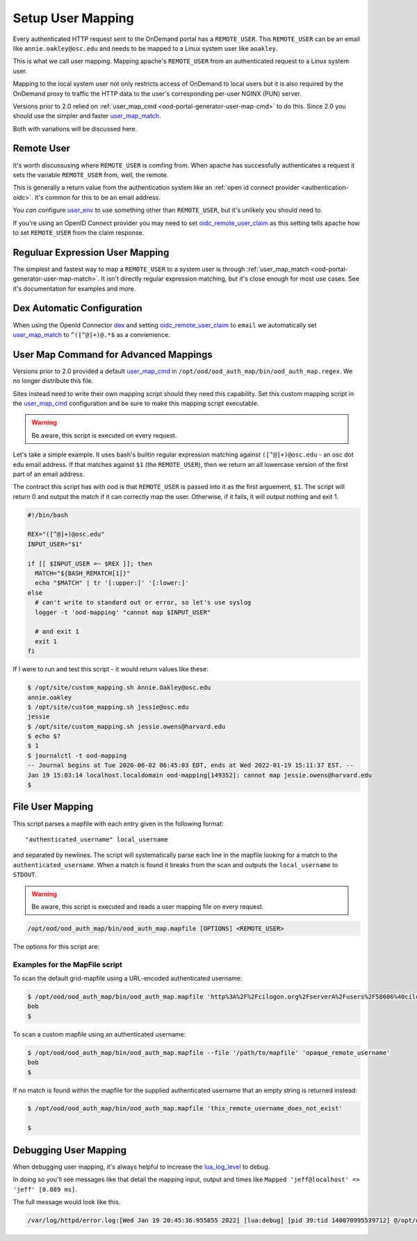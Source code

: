 .. _authentication-overview-map-user:

Setup User Mapping
==================

Every authenticated HTTP request sent to the OnDemand portal has a ``REMOTE_USER``.
This ``REMOTE_USER`` can be an email like ``annie.oakley@osc.edu`` and needs to be
mapped to a Linux system user like ``aoakley``.

This is what we call user mapping.  Mapping apache's ``REMOTE_USER`` from an
authenticated request to a Linux system user.

Mapping to the local system user not only restricts access of OnDemand to local users
but it is also required by the OnDemand proxy to traffic the HTTP data to the user's
corresponding per-user NGINX (PUN) server.

Versions prior to 2.0 relied on :ref:`user_map_cmd <ood-portal-generator-user-map-cmd>` to do this.
Since 2.0 you should use the simpler and faster `user_map_match`_.

Both with variations will be discussed here.


Remote User
-----------

It's worth discussusing where ``REMOTE_USER`` is comfing from.  When apache
has successfully authenticates a request it sets the variable ``REMOTE_USER``
from, well, the remote.

This is generally a return value from the authentication system like an
:ref:`open id connect provider <authentication-oidc>`.  It's common for this
to be an email address.

You *can* configure `user_env`_ to use something other than ``REMOTE_USER``, but
it's unlikely you should need to.

If you're using an OpenID Connect provider you may need to set 
`oidc_remote_user_claim`_ as this setting
tells apache how to set ``REMOTE_USER`` from the claim response.


Reguluar Expression User Mapping
--------------------------------

The simplest and fastest way to map a ``REMOTE_USER`` to a system user is through
:ref:`user_map_match <ood-portal-generator-user-map-match>`.  It isn't directly
regular expression matching, but it's close enough for most use cases.
See it's documentation for examples and more.

Dex Automatic Configuration
---------------------------

When using the OpenId Connector `dex`_ and setting `oidc_remote_user_claim`_
to ``email`` we automatically set `user_map_match`_ to ``^([^@]+)@.*$`` as
a convienience.

User Map Command for Advanced Mappings
--------------------------------------

Versions prior to 2.0 provided a default `user_map_cmd`_ in
``/opt/ood/ood_auth_map/bin/ood_auth_map.regex``.  We no longer distribute
this file.

Sites instead need to write their own mapping script should they need
this capability.  Set this custom mapping script in the `user_map_cmd`_ 
configuration and be sure to make this mapping script executable.

.. warning::
  Be aware, this script is executed on every request.

Let's take a simple example.  It uses bash's builtin regular expression matching
against ``([^@]+)@osc.edu`` - an osc dot edu email address.  If that matches against 
``$1`` (the ``REMOTE_USER``), then we return an all lowercase version of the first part
of an email address.

The contract this script has with ood is that ``REMOTE_USER`` is passed into it
as the first arguement, ``$1``.  The script will return 0 and output the match if
it can correctly map the user. Otherwise, if it fails, it will output nothing and
exit 1.

.. code-block:: sh

  #!/bin/bash

  REX="([^@]+)@osc.edu"
  INPUT_USER="$1"

  if [[ $INPUT_USER =~ $REX ]]; then
    MATCH="${BASH_REMATCH[1]}"
    echo "$MATCH" | tr '[:upper:]' '[:lower:]'
  else
    # can't write to standard out or error, so let's use syslog
    logger -t 'ood-mapping' "cannot map $INPUT_USER"

    # and exit 1
    exit 1
  fi

If I were to run and test this script - it would return values like these:

.. code-block:: sh

  $ /opt/site/custom_mapping.sh Annie.Oakley@osc.edu
  annie.oakley
  $ /opt/site/custom_mapping.sh jessie@osc.edu
  jessie
  $ /opt/site/custom_mapping.sh jessie.owens@harvard.edu
  $ echo $?
  $ 1
  $ journalctl -t ood-mapping
  -- Journal begins at Tue 2020-06-02 06:45:03 EDT, ends at Wed 2022-01-19 15:11:37 EST. --
  Jan 19 15:03:14 localhost.localdomain ood-mapping[149352]: cannot map jessie.owens@harvard.edu
  $

.. _gridmap_user_mapping:

File User Mapping
-----------------

This script parses a mapfile with each entry given in the following format:

::

   "authenticated_username" local_username


and separated by newlines. The script will systematically parse each line in
the mapfile looking for a match to the ``authenticated_username``. When a match
is found it breaks from the scan and outputs the ``local_username`` to
``STDOUT``.

.. warning::
  Be aware, this script is executed and reads a user mapping file on every request.

.. code-block:: sh

   /opt/ood/ood_auth_map/bin/ood_auth_map.mapfile [OPTIONS] <REMOTE_USER>

.. program:: ood_auth_map.mapfile

The options for this script are:

.. option:: -f <file>, --file <file>

   Default: ``/etc/grid-security/grid-mapfile``

   File used to scan for matches.

Examples for the MapFile script
*******************************

To scan the default grid-mapfile using a URL-encoded authenticated username:

.. code-block:: sh

   $ /opt/ood/ood_auth_map/bin/ood_auth_map.mapfile 'http%3A%2F%2Fcilogon.org%2FserverA%2Fusers%2F58606%40cilogon.org'
   bob
   $

To scan a custom mapfile using an authenticated username:

.. code-block:: sh

   $ /opt/ood/ood_auth_map/bin/ood_auth_map.mapfile --file '/path/to/mapfile' 'opaque_remote_username'
   bob
   $

If no match is found within the mapfile for the supplied
authenticated username that an empty string is returned instead:

.. code-block:: sh

   $ /opt/ood/ood_auth_map/bin/ood_auth_map.mapfile 'this_remote_username_does_not_exist'

   $

Debugging User Mapping
----------------------

When debugging user mapping, it's always helpful to increase the `lua_log_level`_ to
debug.

In doing so you'll see messages like that detail the mapping input, output and 
times like ``Mapped 'jeff@localhost' => 'jeff' [0.089 ms]``.

The full message would look like this.

.. code-block:: sh

  /var/log/httpd/error.log:[Wed Jan 19 20:45:36.955855 2022] [lua:debug] [pid 39:tid 140070995539712] @/opt/ood/mod_ood_proxy/lib/ood/user_map.lua(21): [client 10.0.2.100:40172] Mapped 'jeff@localhost' => 'jeff' [0.089 ms], referer: http://localhost:5556/



.. _dex: authentication-dex
.. _user_map_match: ood-portal-generator-user-map-match
.. _user_map_cmd: ood-portal-generator-user-map-cmd
.. _user_env: ood-portal-generator-user-env
.. _oidc_remote_user_claim: ood-portal-generator-user-map-match
.. _lua_log_level: ood-portal-generator-lua-log-level